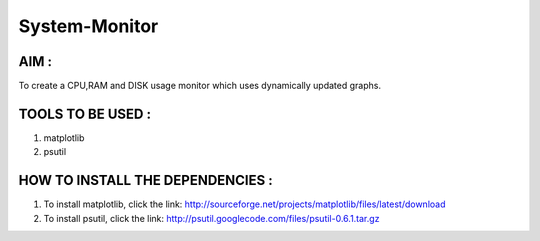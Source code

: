 System-Monitor
==============

AIM :
-----

To create a CPU,RAM and DISK usage monitor which uses dynamically updated graphs.


TOOLS TO BE USED :
------------------

1. matplotlib
2. psutil

HOW TO INSTALL THE DEPENDENCIES :
---------------------------------

1. To install matplotlib, click the link: http://sourceforge.net/projects/matplotlib/files/latest/download
2. To install psutil, click the link: http://psutil.googlecode.com/files/psutil-0.6.1.tar.gz
